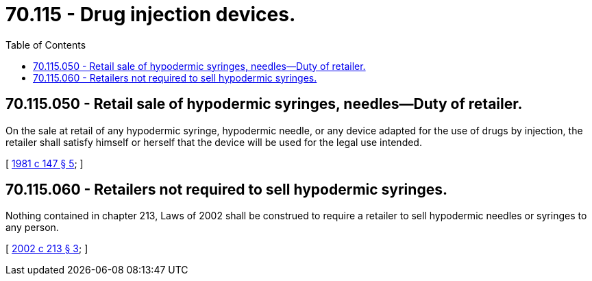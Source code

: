 = 70.115 - Drug injection devices.
:toc:

== 70.115.050 - Retail sale of hypodermic syringes, needles—Duty of retailer.
On the sale at retail of any hypodermic syringe, hypodermic needle, or any device adapted for the use of drugs by injection, the retailer shall satisfy himself or herself that the device will be used for the legal use intended.

[ http://leg.wa.gov/CodeReviser/documents/sessionlaw/1981c147.pdf?cite=1981%20c%20147%20§%205[1981 c 147 § 5]; ]

== 70.115.060 - Retailers not required to sell hypodermic syringes.
Nothing contained in chapter 213, Laws of 2002 shall be construed to require a retailer to sell hypodermic needles or syringes to any person.

[ http://lawfilesext.leg.wa.gov/biennium/2001-02/Pdf/Bills/Session%20Laws/House/1759-S.SL.pdf?cite=2002%20c%20213%20§%203[2002 c 213 § 3]; ]

